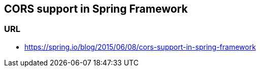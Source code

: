 ## CORS support in Spring Framework
### URL
* https://spring.io/blog/2015/06/08/cors-support-in-spring-framework
